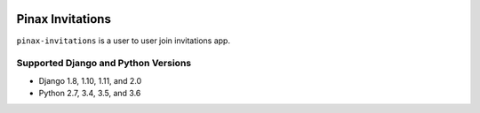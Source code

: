 .. image:: http://pinaxproject.com/pinax-design/patches/blank.svg
    :target: https://pypi.python.org/pypi/pinax-invitations/

=================
Pinax Invitations
=================

.. image:: https://img.shields.io/pypi/v/pinax-invitations.svg
    :target: https://pypi.python.org/pypi/pinax-invitations/
.. image:: https://img.shields.io/badge/license-MIT-blue.svg
    :target: https://pypi.python.org/pypi/pinax-invitations/

.. image:: https://img.shields.io/circleci/project/github/pinax/pinax-invitations.svg
    :target: https://circleci.com/gh/pinax/pinax-invitations
.. image:: https://img.shields.io/codecov/c/github/pinax/pinax-invitations.svg
    :target: https://codecov.io/gh/pinax/pinax-invitations
.. image:: https://img.shields.io/github/contributors/pinax/pinax-invitations.svg
    :target: https://github.com/pinax/pinax-invitations/graphs/contributors
.. image:: https://img.shields.io/github/issues-pr/pinax/pinax-invitations.svg
    :target: https://github.com/pinax/pinax-invitations/pulls
.. image:: https://img.shields.io/github/issues-pr-closed/pinax/pinax-invitations.svg
    :target: https://github.com/pinax/pinax-invitations/pulls?q=is%3Apr+is%3Aclosed

.. image:: http://slack.pinaxproject.com/badge.svg
    :target: http://slack.pinaxproject.com/


``pinax-invitations`` is a user to user join invitations app.


Supported Django and Python Versions
------------------------------------

* Django 1.8, 1.10, 1.11, and 2.0
* Python 2.7, 3.4, 3.5, and 3.6



